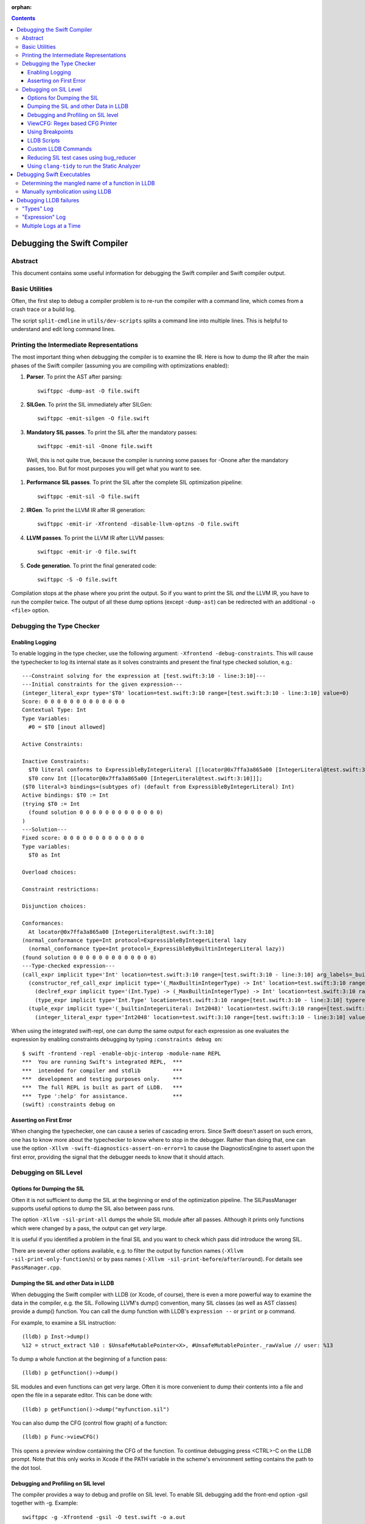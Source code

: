 :orphan:

.. highlight:: none

.. contents::

Debugging the Swift Compiler
============================

Abstract
--------

This document contains some useful information for debugging the
Swift compiler and Swift compiler output.

Basic Utilities
---------------

Often, the first step to debug a compiler problem is to re-run the compiler
with a command line, which comes from a crash trace or a build log.

The script ``split-cmdline`` in ``utils/dev-scripts`` splits a command line
into multiple lines. This is helpful to understand and edit long command lines.

Printing the Intermediate Representations
-----------------------------------------

The most important thing when debugging the compiler is to examine the IR.
Here is how to dump the IR after the main phases of the Swift compiler
(assuming you are compiling with optimizations enabled):

#. **Parser**. To print the AST after parsing::

    swiftppc -dump-ast -O file.swift

#. **SILGen**. To print the SIL immediately after SILGen::

    swiftppc -emit-silgen -O file.swift

#. **Mandatory SIL passes**. To print the SIL after the mandatory passes::

    swiftppc -emit-sil -Onone file.swift

  Well, this is not quite true, because the compiler is running some passes
  for -Onone after the mandatory passes, too. But for most purposes you will
  get what you want to see.

#. **Performance SIL passes**. To print the SIL after the complete SIL
   optimization pipeline::

    swiftppc -emit-sil -O file.swift

#. **IRGen**. To print the LLVM IR after IR generation::

    swiftppc -emit-ir -Xfrontend -disable-llvm-optzns -O file.swift

4. **LLVM passes**. To print the LLVM IR after LLVM passes::

    swiftppc -emit-ir -O file.swift

5. **Code generation**. To print the final generated code::

    swiftppc -S -O file.swift

Compilation stops at the phase where you print the output. So if you want to
print the SIL *and* the LLVM IR, you have to run the compiler twice.
The output of all these dump options (except ``-dump-ast``) can be redirected
with an additional ``-o <file>`` option.

Debugging the Type Checker
--------------------------

Enabling Logging
~~~~~~~~~~~~~~~~

To enable logging in the type checker, use the following argument: ``-Xfrontend -debug-constraints``.
This will cause the typechecker to log its internal state as it solves
constraints and present the final type checked solution, e.g.::

  ---Constraint solving for the expression at [test.swift:3:10 - line:3:10]---
  ---Initial constraints for the given expression---
  (integer_literal_expr type='$T0' location=test.swift:3:10 range=[test.swift:3:10 - line:3:10] value=0)
  Score: 0 0 0 0 0 0 0 0 0 0 0 0 0
  Contextual Type: Int
  Type Variables:
    #0 = $T0 [inout allowed]

  Active Constraints:

  Inactive Constraints:
    $T0 literal conforms to ExpressibleByIntegerLiteral [[locator@0x7ffa3a865a00 [IntegerLiteral@test.swift:3:10]]];
    $T0 conv Int [[locator@0x7ffa3a865a00 [IntegerLiteral@test.swift:3:10]]];
  ($T0 literal=3 bindings=(subtypes of) (default from ExpressibleByIntegerLiteral) Int)
  Active bindings: $T0 := Int
  (trying $T0 := Int
    (found solution 0 0 0 0 0 0 0 0 0 0 0 0 0)
  )
  ---Solution---
  Fixed score: 0 0 0 0 0 0 0 0 0 0 0 0 0
  Type variables:
    $T0 as Int

  Overload choices:

  Constraint restrictions:

  Disjunction choices:

  Conformances:
    At locator@0x7ffa3a865a00 [IntegerLiteral@test.swift:3:10]
  (normal_conformance type=Int protocol=ExpressibleByIntegerLiteral lazy
    (normal_conformance type=Int protocol=_ExpressibleByBuiltinIntegerLiteral lazy))
  (found solution 0 0 0 0 0 0 0 0 0 0 0 0 0)
  ---Type-checked expression---
  (call_expr implicit type='Int' location=test.swift:3:10 range=[test.swift:3:10 - line:3:10] arg_labels=_builtinIntegerLiteral:
    (constructor_ref_call_expr implicit type='(_MaxBuiltinIntegerType) -> Int' location=test.swift:3:10 range=[test.swift:3:10 - line:3:10]
      (declref_expr implicit type='(Int.Type) -> (_MaxBuiltinIntegerType) -> Int' location=test.swift:3:10 range=[test.swift:3:10 - line:3:10] decl=Swift.(file).Int.init(_builtinIntegerLiteral:) function_ref=single)
      (type_expr implicit type='Int.Type' location=test.swift:3:10 range=[test.swift:3:10 - line:3:10] typerepr='Int'))
    (tuple_expr implicit type='(_builtinIntegerLiteral: Int2048)' location=test.swift:3:10 range=[test.swift:3:10 - line:3:10] names=_builtinIntegerLiteral
      (integer_literal_expr type='Int2048' location=test.swift:3:10 range=[test.swift:3:10 - line:3:10] value=0)))

When using the integrated swift-repl, one can dump the same output for each
expression as one evaluates the expression by enabling constraints debugging by
typing ``:constraints debug on``::

  $ swift -frontend -repl -enable-objc-interop -module-name REPL
  ***  You are running Swift's integrated REPL,  ***
  ***  intended for compiler and stdlib          ***
  ***  development and testing purposes only.    ***
  ***  The full REPL is built as part of LLDB.   ***
  ***  Type ':help' for assistance.              ***
  (swift) :constraints debug on

Asserting on First Error
~~~~~~~~~~~~~~~~~~~~~~~~

When changing the typechecker, one can cause a series of cascading errors. Since
Swift doesn't assert on such errors, one has to know more about the typechecker
to know where to stop in the debugger. Rather than doing that, one can use the
option ``-Xllvm -swift-diagnostics-assert-on-error=1`` to cause the
DiagnosticsEngine to assert upon the first error, providing the signal that the
debugger needs to know that it should attach.

Debugging on SIL Level
----------------------

Options for Dumping the SIL
~~~~~~~~~~~~~~~~~~~~~~~~~~~

Often it is not sufficient to dump the SIL at the beginning or end of the
optimization pipeline.
The SILPassManager supports useful options to dump the SIL also between
pass runs.

The option ``-Xllvm -sil-print-all`` dumps the whole SIL module after all
passes. Although it prints only functions which were changed by a pass, the
output can get *very* large.

It is useful if you identified a problem in the final SIL and you want to
check which pass did introduce the wrong SIL.

There are several other options available, e.g. to filter the output by
function names (``-Xllvm -sil-print-only-function``/``s``) or by pass names
(``-Xllvm -sil-print-before``/``after``/``around``).
For details see ``PassManager.cpp``.

Dumping the SIL and other Data in LLDB
~~~~~~~~~~~~~~~~~~~~~~~~~~~~~~~~~~~~~~

When debugging the Swift compiler with LLDB (or Xcode, of course), there is
even a more powerful way to examine the data in the compiler, e.g. the SIL.
Following LLVM's dump() convention, many SIL classes (as well as AST classes)
provide a dump() function. You can call the dump function with LLDB's
``expression --`` or ``print`` or ``p`` command.

For example, to examine a SIL instruction::

    (lldb) p Inst->dump()
    %12 = struct_extract %10 : $UnsafeMutablePointer<X>, #UnsafeMutablePointer._rawValue // user: %13

To dump a whole function at the beginning of a function pass::

    (lldb) p getFunction()->dump()

SIL modules and even functions can get very large. Often it is more convenient
to dump their contents into a file and open the file in a separate editor.
This can be done with::

    (lldb) p getFunction()->dump("myfunction.sil")

You can also dump the CFG (control flow graph) of a function::

    (lldb) p Func->viewCFG()

This opens a preview window containing the CFG of the function. To continue
debugging press <CTRL>-C on the LLDB prompt.
Note that this only works in Xcode if the PATH variable in the scheme's
environment setting contains the path to the dot tool.

Debugging and Profiling on SIL level
~~~~~~~~~~~~~~~~~~~~~~~~~~~~~~~~~~~~

The compiler provides a way to debug and profile on SIL level. To enable SIL
debugging add the front-end option -gsil together with -g. Example::

    swiftppc -g -Xfrontend -gsil -O test.swift -o a.out

This writes the SIL after optimizations into a file and generates debug info
for it. In the debugger and profiler you can then see the SIL code instead of
the Swift source code.
For details see the SILDebugInfoGenerator pass.

To enable SIL debugging and profiling for the Swift standard library, use
the build-script-impl option ``--build-sil-debugging-stdlib``.

ViewCFG: Regex based CFG Printer
~~~~~~~~~~~~~~~~~~~~~~~~~~~~~~~~

ViewCFG (``./utils/viewcfg``) is a script that parses a textual CFG (e.g. a llvm
or sil function) and displays a .dot file of the CFG. Since the parsing is done
using regular expressions (i.e. ignoring language semantics), ViewCFG can:

1. Parse both SIL and LLVM IR
2. Parse blocks and functions without needing to know contextual
   information. Ex: types and declarations.

The script assumes that the relevant text is passed in via stdin and uses open
to display the .dot file.

Additional, both emacs and vim integration is provided. For vim integration add
the following commands to your .vimrc::

  com! -nargs=? Funccfg silent ?{$?,/^}/w !viewcfg <args>
  com! -range -nargs=? Viewcfg silent <line1>,<line2>w !viewcfg <args>

This will add::

   :Funccfg        displays the CFG of the current SIL/LLVM function.
   :<range>Viewcfg displays the sub-CFG of the selected range.

For emacs users, we provide in sil-mode (``./utils/sil-mode.el``) the function::

    sil-mode-display-function-cfg

To use this feature, placed the point in the sil function that you want viewcfg
to graph and then run ``sil-mode-display-function-cfg``. This will cause viewcfg
to be invoked with the sil function body. Note,
``sil-mode-display-function-cfg`` does not take any arguments.

**NOTE** viewcfg must be in the $PATH for viewcfg to work.

**NOTE** Since we use open, .dot files should be associated with the Graphviz app for viewcfg to work.

There is another useful script to view the CFG of a disassembled function:
``./utils/dev-scripts/blockifyasm``.
It splits a disassembled function up into basic blocks which can then be
used with viewcfg::

    (lldb) disassemble
      <copy-paste output to file.s>
    $ blockifyasm < file.s | viewcfg

Using Breakpoints
~~~~~~~~~~~~~~~~~

LLDB has very powerful breakpoints, which can be utilized in many ways to debug
the compiler and Swift executables. The examples in this section show the LLDB
command lines. In Xcode you can set the breakpoint properties by clicking 'Edit
breakpoint'.

Let's start with a simple example: sometimes you see a function in the SIL
output and you want to know where the function was created in the compiler.
In this case you can set a conditional breakpoint in SILFunction constructor
and check for the function name in the breakpoint condition::

    (lldb) br set -c 'hasName("_TFC3nix1Xd")' -f SILFunction.cpp -l 91

Sometimes you may want to know which optimization inserts, removes or moves a
certain instruction. To find out, set a breakpoint in
``ilist_traits<SILInstruction>::addNodeToList`` or
``ilist_traits<SILInstruction>::removeNodeFromList``, which are defined in
``SILInstruction.cpp``.
The following command sets a breakpoint which stops if a ``strong_retain``
instruction is removed::

    (lldb) br set -c 'I->getKind() == ValueKind::StrongRetainInst' -f SILInstruction.cpp -l 63

The condition can be made more precise e.g. by also testing in which function
this happens::

    (lldb) br set -c 'I->getKind() == ValueKind::StrongRetainInst &&
               I->getFunction()->hasName("_TFC3nix1Xd")'
               -f SILInstruction.cpp -l 63

Let's assume the breakpoint hits somewhere in the middle of compiling a large
file. This is the point where the problem appears. But often you want to break
a little bit earlier, e.g. at the entrance of the optimization's ``run``
function.

To achieve this, set another breakpoint and add breakpoint commands::

    (lldb) br set -n GlobalARCOpts::run
    Breakpoint 2
    (lldb) br com add 2
    > p int $n = $n + 1
    > c
    > DONE

Run the program (this can take quite a bit longer than before). When the first
breakpoint hits see what value $n has::

    (lldb) p $n
    (int) $n = 5

Now remove the breakpoint commands from the second breakpoint (or create a new
one) and set the ignore count to $n minus one::

    (lldb) br delete 2
    (lldb) br set -i 4 -n GlobalARCOpts::run

Run your program again and the breakpoint hits just before the first breakpoint.

Another method for accomplishing the same task is to set the ignore count of the
breakpoint to a large number, i.e.::

    (lldb) br set -i 9999999 -n GlobalARCOpts::run

Then whenever the debugger stops next time (due to hitting another
breakpoint/crash/assert) you can list the current breakpoints::

    (lldb) br list
    1: name = 'GlobalARCOpts::run', locations = 1, resolved = 1, hit count = 85 Options: ignore: 1 enabled

which will then show you the number of times that each breakpoint was hit. In
this case, we know that ``GlobalARCOpts::run`` was hit 85 times. So, now
we know to ignore swift_getGenericMetadata 84 times, i.e.::

    (lldb) br set -i 84 -n GlobalARCOpts::run

LLDB Scripts
~~~~~~~~~~~~

LLDB has powerful capabilities of scripting in Python among other languages. An
often overlooked, but very useful technique is the -s command to lldb. This
essentially acts as a pseudo-stdin of commands that lldb will read commands
from. Each time lldb hits a stopping point (i.e. a breakpoint or a
crash/assert), it will run the earliest command that has not been run yet. As an
example of this consider the following script (which without any loss of
generality will be called test.lldb)::

    env DYLD_INSERT_LIBRARIES=/usr/lib/libgmalloc.dylib
    break set -n swift_getGenericMetadata
    break mod 1 -i 83
    process launch -- --stdlib-unittest-in-process --stdlib-unittest-filter "DefaultedForwardMutableCollection<OpaqueValue<Int>>.Type.subscript(_: Range)/Set/semantics"
    break set -l 224
    c
    expr pattern->CreateFunction
    break set -a $0
    c
    dis -f

TODO: Change this example to apply to the Swift compiler instead of to the
stdlib unittests.

Then by running ``lldb test -s test.lldb``, lldb will:

1. Enable guard malloc.
2. Set a break point on swift_getGenericMetadata and set it to be ignored for 83 hits.
3. Launch the application and stop at swift_getGenericMetadata after 83 hits have been ignored.
4. In the same file as swift_getGenericMetadata introduce a new breakpoint at line 224 and continue.
5. When we break at line 224 in that file, evaluate an expression pointer.
6. Set a breakpoint at the address of the expression pointer and continue.
7. When we hit the breakpoint set at the function pointer's address, disassemble
   the function that the function pointer was passed to.

Using LLDB scripts can enable one to use complex debugger workflows without
needing to retype the various commands perfectly every time.

Custom LLDB Commands
~~~~~~~~~~~~~~~~~~~~

If you've ever found yourself repeatedly entering a complex sequence of
commands within a debug session, consider using custom lldb commands. Custom
commands are a handy way to automate debugging tasks.

For example, say we need a command that prints the contents of the register
``rax`` and then steps to the next instruction. Here's how to define that
command within a debug session::

    (lldb) script
    Python Interactive Interpreter. To exit, type 'quit()', 'exit()' or Ctrl-D.
    >>> def custom_step():
    ...   print "rax =", lldb.frame.FindRegister("rax")
    ...   lldb.thread.StepInstruction(True)
    ...
    >>> ^D

You can call this function using the ``script`` command, or via an alias::

    (lldb) script custom_step()
    rax = ...
    <debugger steps to the next instruction>

    (lldb) command alias cs script custom_step()
    (lldb) cs
    rax = ...
    <debugger steps to the next instruction>

Printing registers and single-stepping are by no means the only things you can
do with custom commands. The LLDB Python API surfaces a lot of useful
functionality, such as arbitrary expression evaluation.

There are some pre-defined custom commands which can be especially useful while
debugging the swift compiler. These commands live in
``swift/utils/lldb/lldbToolBox.py``. There is a wrapper script available in
``SWIFT_BINARY_DIR/bin/lldb-with-tools`` which launches lldb with those
commands loaded.

A command named ``sequence`` is included in lldbToolBox. ``sequence`` runs
multiple semicolon separated commands together as one command. This can be used
to define custom commands using just other lldb commands. For example,
``custom_step()`` function defined above could be defined as::

    (lldb) command alias cs sequence p/x $rax; stepi

Reducing SIL test cases using bug_reducer
~~~~~~~~~~~~~~~~~~~~~~~~~~~~~~~~~~~~~~~~~

There is functionality provided in ./swift/utils/bug_reducer/bug_reducer.py for
reducing SIL test cases by:

1. Producing intermediate sib files that only require some of the passes to
   trigger the crasher.
2. Reducing the size of the sil test case by extracting functions or
   partitioning a module into unoptimized and optimized modules.

For more information and a high level example, see:
./swift/utils/bug_reducer/README.md.

Using ``clang-tidy`` to run the Static Analyzer
~~~~~~~~~~~~~~~~~~~~~~~~~~~~~~~~~~~~~~~~~~~~~~~

Recent versions of LLVM package the tool ``clang-tidy``. This can be used in
combination with a json compilation database to run static analyzer checks as
well as cleanups/modernizations on a code-base. Swift's cmake invocation by
default creates one of these json databases at the root path of the swift host
build, for example on macOS::

    $PATH_TO_BUILD/swift-macosx-x86_64/compile_commands.json

Using this file, one invokes ``clang-tidy`` on a specific file in the codebase
as follows::

    clang-tidy -p=$PATH_TO_BUILD/swift-macosx-x86_64/compile_commands.json $FULL_PATH_TO_FILE

One can also use shell regex to visit multiple files in the same directory. Example::

    clang-tidy -p=$PATH_TO_BUILD/swift-macosx-x86_64/compile_commands.json $FULL_PATH_TO_DIR/*.cpp

Debugging Swift Executables
===========================

One can use the previous tips for debugging the Swift compiler with Swift
executables as well. Here are some additional useful techniques that one can use
in Swift executables.

Determining the mangled name of a function in LLDB
--------------------------------------------------

One problem that often comes up when debugging Swift code in LLDB is that LLDB
shows the demangled name instead of the mangled name. This can lead to mistakes
where due to the length of the mangled names one will look at the wrong
function. Using the following command, one can find the mangled name of the
function in the current frame::

    (lldb) image lookup -va $pc
    Address: CollectionType3[0x0000000100004db0] (CollectionType3.__TEXT.__text + 16000)
    Summary: CollectionType3`ext.CollectionType3.CollectionType3.MutableCollectionType2<A where A: CollectionType3.MutableCollectionType2>.(subscript.materializeForSet : (Swift.Range<A.Index>) -> Swift.MutableSlice<A>).(closure #1)
    Module: file = "/Volumes/Files/work/solon/build/build-swift/validation-test-macosx-x86_64/stdlib/Output/CollectionType.swift.gyb.tmp/CollectionType3", arch = "x86_64"
    Symbol: id = {0x0000008c}, range = [0x0000000100004db0-0x00000001000056f0), name="ext.CollectionType3.CollectionType3.MutableCollectionType2<A where A: CollectionType3.MutableCollectionType2>.(subscript.materializeForSet : (Swift.Range<A.Index>) -> Swift.MutableSlice<A>).(closure #1)", mangled="_TFFeRq_15CollectionType322MutableCollectionType2_S_S0_m9subscriptFGVs5Rangeqq_s16MutableIndexable5Index_GVs12MutableSliceq__U_FTBpRBBRQPS0_MS4__T_"

Manually symbolication using LLDB
---------------------------------

One can perform manual symbolication of a crash log or an executable using LLDB
without running the actual executable. For a detailed guide on how to do this,
see: https://lldb.llvm.org/symbolication.html.

Debugging LLDB failures
=======================

Sometimes one needs to be able to while debugging actually debug LLDB and its
interaction with Swift itself. Some examples of problems where this can come up
are:

1. Compiler bugs when LLDB attempts to evaluate an expression. (expression
   debugging)
2. Swift variables being shown with no types. (type debugging)

To gain further insight into these sorts of failures, we use LLDB log
categories. LLDB log categories provide introspection by causing LLDB to dump
verbose information relevant to the category into the log as it works. The two
log channels that are useful for debugging Swift issues are the "types" and
"expression" log channels.

For more details about any of the information below, please run::

    (lldb) help log enable

"Types" Log
-----------

The "types" log reports on LLDB's process of constructing SwiftASTContexts and
errors that may occur. The two main tasks here are:

1. Constructing the SwiftASTContext for a specific single Swift module. This is
   used to implement frame local variable dumping via the lldb ``frame
   variable`` command, as well as the Xcode locals view. On failure, local
   variables will not have types.

2. Building a SwiftASTContext in which to run Swift expressions using the
   "expression" command. Upon failure, one will see an error like: "Shared Swift
   state for has developed fatal errors and is being discarded."

These errors can be debugged by turning on the types log::

    (lldb) log enable -f /tmp/lldb-types-log.txt lldb types

That will write the types log to the file passed to the -f option.

**NOTE** Module loading can happen as a side-effect of other operations in lldb
 (e.g. the "file" command). To be sure that one has enabled logging before /any/
 module loading has occurred, place the command into either::

   ~/.lldbinit
   $PWD/.lldbinit

This will ensure that the type import command is run before /any/ modules are
imported.

"Expression" Log
----------------

The "expression" log reports on the process of wrapping, parsing, SILGen'ing,
JITing, and inserting an expression into the current Swift module. Since this can
only be triggered by the user manually evaluating expression, this can be turned
on at any point before evaluating an expression. To enable expression logging,
first run::

    (lldb) log enable -f /tmp/lldb-expr-log.txt lldb expression

and then evaluate the expression. The expression log dumps, in order, the
following non-exhaustive list of state:

1. The unparsed, textual expression passed to the compiler.
2. The parsed expression.
3. The initial SILGen.
4. SILGen after SILLinking has occurred.
5. SILGen after SILLinking and Guaranteed Optimizations have occurred.
6. The resulting LLVM IR.
7. The assembly code that will be used by the JIT.

**NOTE** LLDB runs a handful of preparatory expressions that it uses to set up
for running Swift expressions. These can make the expression logs hard to read
especially if one evaluates multiple expressions with the logging enabled. In
such a situation, run all expressions before the bad expression, turn on the
logging, and only then run the bad expression.

Multiple Logs at a Time
-----------------------

Note, you can also turn on more than one log at a time as well, e.x.::

    (lldb) log enable -f /tmp/lldb-types-log.txt lldb types expression
